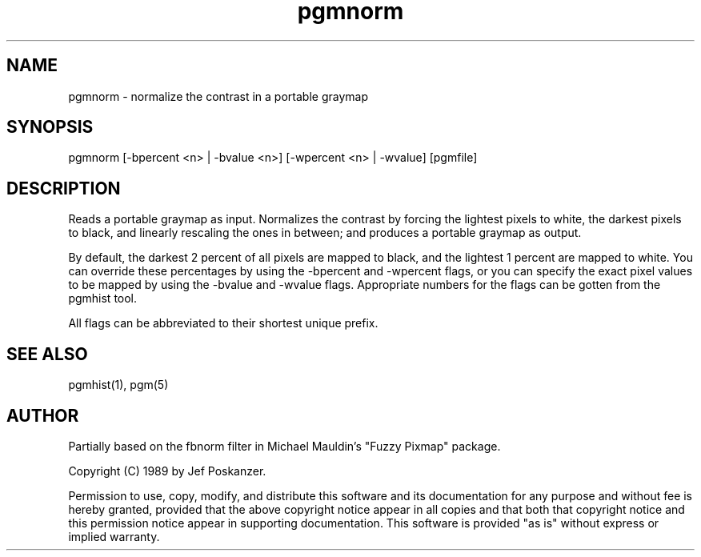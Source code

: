 .TH pgmnorm 1 "28 February 1989"
.SH NAME
pgmnorm - normalize the contrast in a portable graymap
.SH SYNOPSIS
pgmnorm [-bpercent <n> | -bvalue <n>] [-wpercent <n> | -wvalue] [pgmfile]
.SH DESCRIPTION
Reads a portable graymap as input.
Normalizes the contrast by forcing the lightest pixels to white, the
darkest pixels to black, and linearly rescaling the ones in between;
and produces a portable graymap as output.
.PP
By default, the darkest 2 percent of all pixels are mapped to black, and
the lightest 1 percent are mapped to white.
You can override these percentages by using the -bpercent and -wpercent flags,
or you can specify the exact pixel values to be mapped by using the
-bvalue and -wvalue flags.
Appropriate numbers for the flags can be gotten from the pgmhist tool.
.PP
All flags can be abbreviated to their shortest unique prefix.
.SH "SEE ALSO"
pgmhist(1), pgm(5)
.SH AUTHOR
Partially based on the fbnorm filter in Michael Mauldin's "Fuzzy Pixmap"
package.

Copyright (C) 1989 by Jef Poskanzer.

Permission to use, copy, modify, and distribute this software and its
documentation for any purpose and without fee is hereby granted, provided
that the above copyright notice appear in all copies and that both that
copyright notice and this permission notice appear in supporting
documentation.  This software is provided "as is" without express or
implied warranty.
